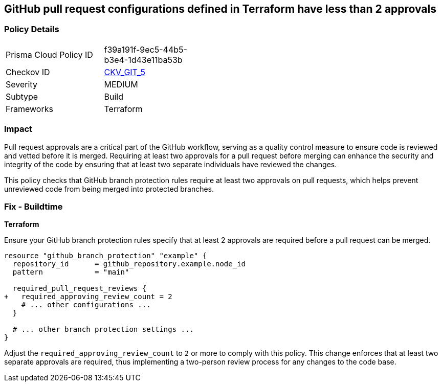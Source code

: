 == GitHub pull request configurations defined in Terraform have less than 2 approvals

=== Policy Details 

[width=45%]
[cols="1,1"]
|===
|Prisma Cloud Policy ID
| f39a191f-9ec5-44b5-b3e4-1d43e11ba53b

|Checkov ID
| https://github.com/bridgecrewio/checkov/tree/master/checkov/terraform/checks/resource/github/BranchProtectionReviewNumTwo.py[CKV_GIT_5]

|Severity
|MEDIUM

|Subtype
|Build

|Frameworks
|Terraform

|===

=== Impact
Pull request approvals are a critical part of the GitHub workflow, serving as a quality control measure to ensure code is reviewed and vetted before it is merged. Requiring at least two approvals for a pull request before merging can enhance the security and integrity of the code by ensuring that at least two separate individuals have reviewed the changes.

This policy checks that GitHub branch protection rules require at least two approvals on pull requests, which helps prevent unreviewed code from being merged into protected branches.

=== Fix - Buildtime

*Terraform*

Ensure your GitHub branch protection rules specify that at least 2 approvals are required before a pull request can be merged.

[source,hcl]
----
resource "github_branch_protection" "example" {
  repository_id      = github_repository.example.node_id
  pattern            = "main"

  required_pull_request_reviews {
+   required_approving_review_count = 2
    # ... other configurations ...
  }

  # ... other branch protection settings ...
}
----

Adjust the `required_approving_review_count` to `2` or more to comply with this policy. This change enforces that at least two separate approvals are required, thus implementing a two-person review process for any changes to the code base.